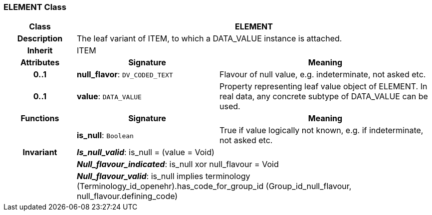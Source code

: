 === ELEMENT Class

[cols="^1,2,3"]
|===
h|*Class*
2+^h|*ELEMENT*

h|*Description*
2+a|The leaf variant of ITEM, to which a DATA_VALUE instance is attached.

h|*Inherit*
2+|ITEM

h|*Attributes*
^h|*Signature*
^h|*Meaning*

h|*0..1*
|*null_flavor*: `DV_CODED_TEXT`
a|Flavour of null value, e.g. indeterminate, not asked etc.

h|*0..1*
|*value*: `DATA_VALUE`
a|Property representing leaf value object of ELEMENT. In real data, any concrete subtype of DATA_VALUE can be used.
h|*Functions*
^h|*Signature*
^h|*Meaning*

h|
|*is_null*: `Boolean`
a|True if value logically not known, e.g. if indeterminate, not asked etc.

h|*Invariant*
2+a|*_Is_null_valid_*: is_null = (value = Void)

h|
2+a|*_Null_flavour_indicated_*: is_null xor null_flavour = Void

h|
2+a|*_Null_flavour_valid_*: is_null implies terminology (Terminology_id_openehr).has_code_for_group_id (Group_id_null_flavour, null_flavour.defining_code)
|===
